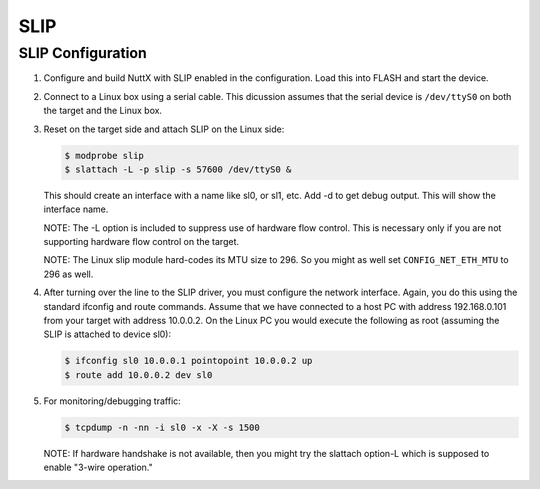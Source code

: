====
SLIP
====

SLIP Configuration
==================

#. Configure and build NuttX with SLIP enabled in the configuration. Load this
   into FLASH and start the device.

#. Connect to a Linux box using a serial cable. This dicussion assumes that the
   serial device is ``/dev/ttyS0`` on both the target and the Linux box.

#. Reset on the target side and attach SLIP on the Linux side:

   .. code-block:: bash

      $ modprobe slip
      $ slattach -L -p slip -s 57600 /dev/ttyS0 &

   This should create an interface with a name like sl0, or sl1, etc. Add -d to
   get debug output. This will show the interface name.

   NOTE: The -L option is included to suppress use of hardware flow control.
   This is necessary only if you are not supporting hardware flow control on
   the target.

   NOTE: The Linux slip module hard-codes its MTU size to 296. So you might
   as well set ``CONFIG_NET_ETH_MTU`` to 296 as well.

#. After turning over the line to the SLIP driver, you must configure the
   network interface. Again, you do this using the standard ifconfig and
   route commands. Assume that we have connected to a host PC with address
   192.168.0.101 from your target with address 10.0.0.2. On the Linux PC
   you would execute the following as root (assuming the SLIP is attached
   to device sl0):

   .. code-block:: bash

      $ ifconfig sl0 10.0.0.1 pointopoint 10.0.0.2 up
      $ route add 10.0.0.2 dev sl0

#. For monitoring/debugging traffic:

   .. code-block:: bash

      $ tcpdump -n -nn -i sl0 -x -X -s 1500

   NOTE: If hardware handshake is not available, then you might try the
   slattach option-L which is supposed to enable "3-wire operation."
